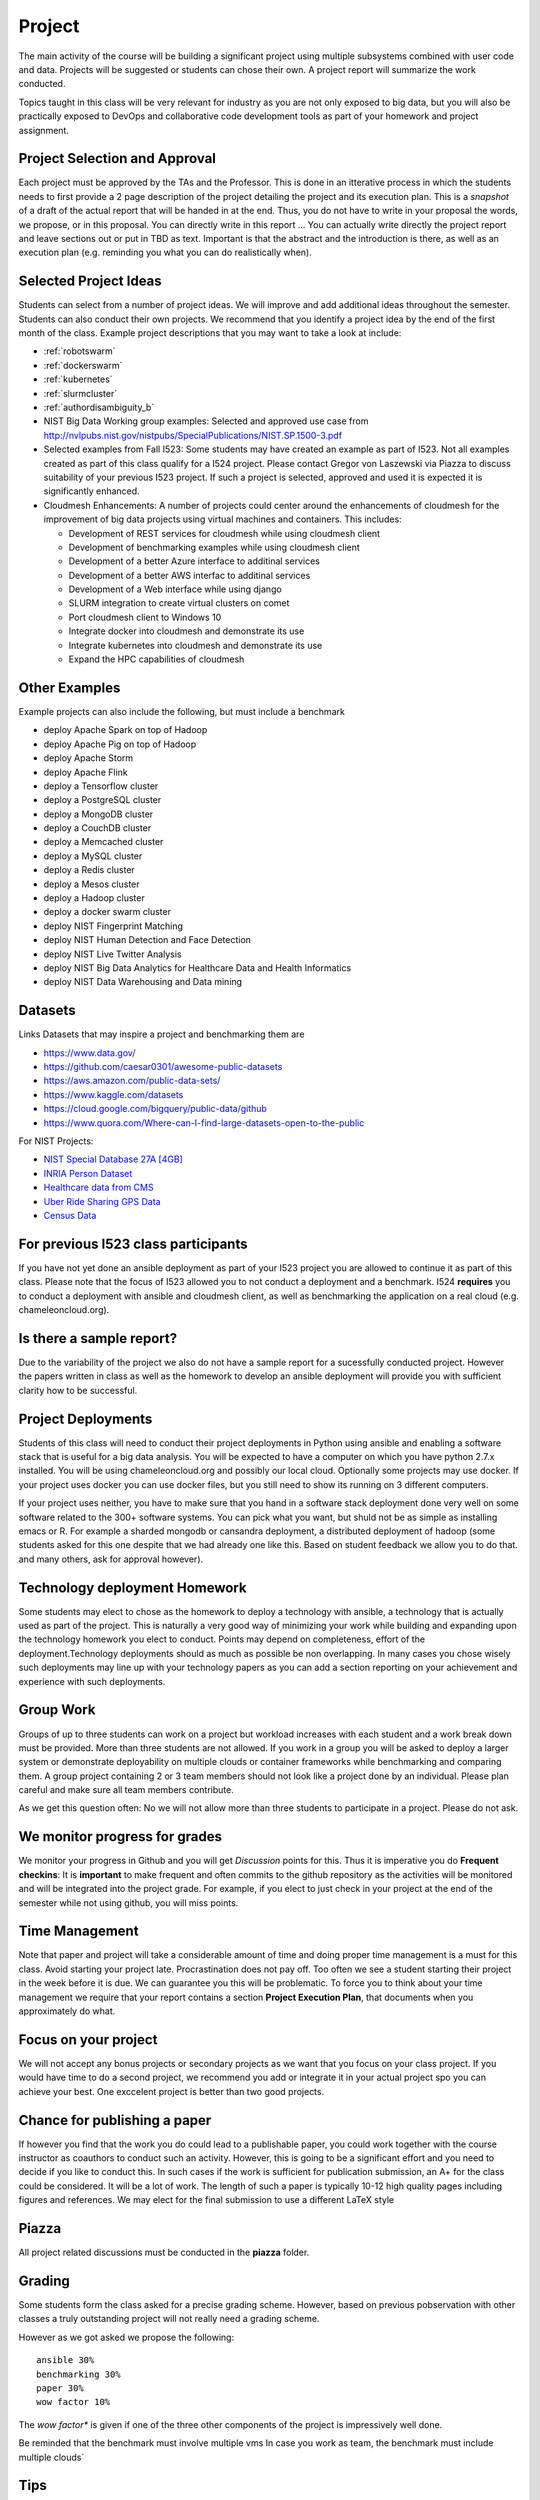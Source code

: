 Project
=======

The main activity of the course will be building a significant project
using multiple subsystems combined with user code and data. Projects
will be suggested or students can chose their own. A project report
will summarize the work conducted.

Topics taught in this class will be very relevant for industry as you
are not only exposed to big data, but you will also be practically
exposed to DevOps and collaborative code development tools as part of
your homework and project assignment.

Project Selection and Approval
------------------------------

Each project must be approved by the TAs and the Professor. This is
done in an itterative process in which the students needs to first
provide a 2 page description of the project detailing the project and
its execution plan. This is a *snapshot* of a draft of the actual
report that will be handed in at the end. Thus, you do not have to
write in your proposal the words, we propose, or in this proposal. You
can directly write in this report ... You can actually write directly
the project report and leave sections out or put in TBD as text.
Important is that the abstract and the introduction is there, as well
as an execution plan (e.g. reminding you what you can do realistically
when).

Selected Project Ideas
----------------------
	   
Students can select from a number of project ideas. We will improve
and add additional ideas throughout the semester. Students can also
conduct their own projects. We recommend that you identify a project
idea by the end of the first month of the class. Example project
descriptions that you may want to take a look at include:

* :ref:`robotswarm`
* :ref:`dockerswarm`
* :ref:`kubernetes`
* :ref:`slurmcluster`
* :ref:`authordisambiguity_b`
* NIST Big Data Working group examples: Selected and approved use case from
  http://nvlpubs.nist.gov/nistpubs/SpecialPublications/NIST.SP.1500-3.pdf
* Selected examples from Fall I523:
  Some students may have created an example as part of I523. Not all
  examples created as part of this class qualify for a I524
  project. Please contact Gregor von Laszewski via Piazza to discuss
  suitability of your previous I523 project. If such a project is
  selected, approved and used it is expected it is significantly
  enhanced.
* Cloudmesh Enhancements:
  A number of projects could center around the enhancements of
  cloudmesh for the improvement of big data projects using virtual
  machines and containers. This includes:

  * Development of REST services for cloudmesh while using cloudmesh
    client
  * Development of benchmarking examples while using cloudmesh client
  * Development of a better Azure interface to additinal services
  * Development of a better AWS interfac to additinal services
  * Development of a Web interface while using django
  * SLURM integration to create virtual clusters on comet
  * Port cloudmesh client to Windows 10
  * Integrate docker into cloudmesh and demonstrate its use
  * Integrate kubernetes into cloudmesh and demonstrate its use
  * Expand the HPC capabilities of cloudmesh

Other Examples
--------------

Example projects can also include the following, but must include a benchmark

* deploy Apache Spark on top of Hadoop
* deploy Apache Pig on top of Hadoop
* deploy Apache Storm
* deploy Apache Flink
* deploy a Tensorflow cluster
* deploy a PostgreSQL cluster
* deploy a MongoDB cluster
* deploy a CouchDB cluster
* deploy a Memcached cluster
* deploy a MySQL cluster
* deploy a Redis cluster
* deploy a Mesos cluster
* deploy a Hadoop cluster
* deploy a docker swarm cluster
* deploy NIST Fingerprint Matching
* deploy NIST Human Detection and Face Detection
* deploy NIST Live Twitter Analysis
* deploy NIST Big Data Analytics for Healthcare Data and Health Informatics
* deploy NIST Data Warehousing and Data mining

    
Datasets
--------

Links Datasets that may inspire a project and benchmarking them are

* https://www.data.gov/
* https://github.com/caesar0301/awesome-public-datasets
* https://aws.amazon.com/public-data-sets/
* https://www.kaggle.com/datasets
* https://cloud.google.com/bigquery/public-data/github
* https://www.quora.com/Where-can-I-find-large-datasets-open-to-the-public

For NIST Projects:

* `NIST Special Database 27A [4GB] <http://www.nist.gov/itl/iad/ig/sd27a.cfm>`_
* `INRIA Person Dataset <http://pascal.inrialpes.fr/data/human/>`_
* `Healthcare data from CMS <https://www.cms.gov/Research-Statistics-Data-and-Systems/Downloadable-Public-Use-Files/Part-B-National-Summary-Data-File/Overview.html>`_
* `Uber Ride Sharing GPS Data <https://github.com/fivethirtyeight/uber-tlc-foil-response>`_
* `Census Data <http://www.census.gov/population/www/cen2010/glance/>`_


For previous I523 class participants
------------------------------------

If you have not yet done an ansible deployment as part of your I523
project you are allowed to continue it as part of this class. Please
note that the focus of I523 allowed you to not conduct a deployment
and a benchmark. I524 **requires** you to conduct a deployment with
ansible and cloudmesh client, as well as benchmarking the application
on a real cloud (e.g. chameleoncloud.org).

Is there a sample report?
-------------------------

Due to the variability of the project we also do not have a sample
report for a sucessfully conducted project. However the papers written
in class as well as the homework to develop an ansible deployment will
provide you with sufficient clarity how to be successful.


Project Deployments
-------------------
   
Students of this class will need to conduct their project deployments
in Python using ansible and enabling a software stack that is useful
for a big data analysis. You will be expected to have a computer on
which you have python 2.7.x installed. You will be using
chameleoncloud.org and possibly our local cloud. Optionally some
projects may use docker. If your project uses docker you can use
docker files, but you still need to show its running on 3 different
computers.
 
If your project uses neither, you have to make sure that you hand in a
software stack deployment done very well on some software related to
the 300+ software systems. You can pick what you want, but shuld not
be as simple as installing emacs or R. For example a sharded mongodb
or cansandra deployment, a distributed deployment of hadoop (some
students asked for this one despite that we had already one like
this. Based on student feedback we allow you to do that. and many
others, ask for approval however).


Technology deployment Homework
------------------------------

Some students may elect to chose as the homework to deploy a
technology with ansible, a technology that is actually used as part of
the project. This is naturally a very good way of minimizing your work
while building and expanding upon the technology homework you elect to
conduct. Points may depend on completeness, effort of the
deployment.Technology deployments should as much as possible be non
overlapping. In many cases you chose wisely such deployments may line
up with your technology papers as you can add a section reporting on
your achievement and experience with such deployments.

Group Work
----------

Groups of up to three students can work on a project but workload
increases with each student and a work break down must be provided.
More than three students are not allowed. If you work in a group you
will be asked to deploy a larger system or demonstrate deployability
on multiple clouds or container frameworks while benchmarking and
comparing them. A group project containing 2 or 3 team members should
not look like a project done by an individual. Please plan careful and
make sure all team members contribute.

As we get this question often: No we will not allow more than three
students to participate in a project. Please do not ask.

We monitor progress for grades
------------------------------

We monitor your progress in Github and you will get *Discussion*
points for this. Thus it is imperative you do **Frequent checkins**:
It is **important** to make frequent and often commits to the github
repository as the activities will be monitored and will be integrated
into the project grade. For example, if you elect to just check in
your project at the end of the semester while not using github, you
will miss points.

Time Management
---------------

Note that paper and project will take a considerable amount of time
and doing proper time management is a must for this class. Avoid
starting your project late. Procrastination does not pay off.
Too often we see a student starting their project in the week before
it is due. We can guarantee you this will be problematic.
To force you to think about your time management we require that your
report contains a section **Project Execution Plan**, that documents when you
approximately do what.

Focus on your project
---------------------

We will not accept any bonus projects or secondary projects as we want
that you focus on your class project. If you would have time to do a
second project, we recommend you add or integrate it in your actual
project spo you can achieve your best. One exccelent project is better
than two good projects.


Chance for publishing a paper
-----------------------------

If however you find that the work you do could lead to a publishable
paper, you could work together with the course instructor as coauthors
to conduct such an activity. However, this is going to be a
significant effort and you need to decide if you like to conduct
this. In such cases if the work is sufficient for publication
submission, an A+ for the class could be considered. It will be a lot
of work. The length of such a paper is typically 10-12 high quality
pages including figures and references. We may elect for the final
submission to use a different LaTeX style

Piazza
------

All project related discussions must be conducted in the **piazza** folder.


Grading
-------

Some students form the class asked for a precise grading
scheme. However, based on previous pobservation with other classes a
truly outstanding project will not really need a grading scheme.

However as we got asked we propose the following::

 ansible 30%
 benchmarking 30%
 paper 30%
 wow factor 10%

The *wow factor** is given if one of the three other components of
the project is impressively well done.
 
Be reminded that the benchmark must involve multiple vms
In case you work as team, the benchmark must include multiple clouds`


Tips
----

The following tips have been issued and especially apply to the
project:

* **Start the project in the first 4 weeks of the class**
  starting means reading thinking and potentially discussing with
  other students or TAs 
* Do not underestimating the time it takes to do the project.
* Do not forget to include benchmarks in your project.
* Unnecessarily struggling with LaTeX as you do not use an example we
  provide.
* Not having a computer that is up to date. Update your memory and
  have a SSD
* Ignoring obvious security rules and not integrating ssh form the
  start into your projects.
* Not posting passwords into git. For example git does
  **not** allow to **easily** completely delete files that contain secret
  information such as passwords. It takes significant effort to do
  that. Make sure you do add in git on individual files and never
  just a bulk add.
* Having your coleagues do the work for you
* Underestimating the **time** it takes to do deployments
* Not reading our piazza posts and repeating the same question over
  and over
* In case of questions ask.
  
  
  
Artifacts
---------

The following artifacts are part of the deliverables for a project

Code:
    You must deliver the code in github. The code must be compilable
    and a TA may try to replicate to run your code. You MUST avoid
    lengthy install descriptions and everything must be installable
    from the command line. We will check submission. All team members
    must be responsible for one part of the project.

Project Report:
    A report must be produced while using the format discussed in the
    Report Format section. The following length is required:

    * 4 pages, one student in the project
    * 6 pages, two students in the project
    * 8 pages, three students in the project

Work Breakdown:
    The report contains in an appendix a section that is
    only needed for team projects. Include in the section a short but
    sufficiently detailed work breakdown documenting what the team has
    done. Back it up with commit information from github. Such as how
    many commits and lines of code a team member has contributed. The
    section does not count towards the overall length of the paper.

    In addition the graders will check the history of checkins to
    verify each team member has used github to checkin their
    contributions frequently. E.g. if we find that one of the students
    has not checked in code or documentation in the same way at other
    teammates, it will be questioned. An oral exam may be scheduled to
    verify that the student has contributed to the project. In an oral
    exam the student must be familiar with **all** aspects of the
    project not just the part you contributed.

License:
    All projects are developed under an open source license such
    as Apache 2.0 License. You will be required to add a LICENCE.txt
    file and if you use other software identify how it can be reused
    in your project. If your project uses different licenses, please
    add in a README.md file which packages are used and which license
    these packages have while adding a licenses file.


Reproducability:
    The reproducability of your code is anticipated to be tested
    twice. It is tetes by another student or team, it is also tested
    by a TA. A report of the testing team is provided. Your team will
    also be responsible for executing as many tests as you have team
    members on other projects. A reproducability statement should be
    written with details about functionality, readbility, and report
    quality. This statement does not have to be written in latex but
    uses RST.

Requirements:
    * Use of cloud resources is mandatory, can be substituted by
      kubeernetes or docker swarm
    * Deployment must be done with ansible
    * A Makefile or a cmd file as discussed in class is needed to
      deploy the software, start the program, conduct a
      parameter study/benchmark
    * Report
    * Cloudmesh client is to be used to start the virtual
      cluster/multiple vms in order to avoid reinventing the wheel
    * Cloudmesh contains deployments for hadoop and spark. If these
      technologies are used, it has to be shown that if the student(s)
      elect to write a new ansible script for it that it is better
      than the once provided by cloudmesh. Proof is to be provided by
      reproducible benchmarks. If this can not be achieved the
      student(s) have to write an additional ansible script for a
      technologie listed in class or approved by the professor.
      
    

Report Format
-------------

All reports will be using the format specified in Section :ref:`reports`.

There will be **NO EXCEPTION** to this format. Documents not following
this format and are not professionally looking, will be returned
without review. The format is the same format that we use for the
technology papers. Some additional information is provided in the
technology paper template.


Github repositories
-------------------

Class homework repository: https://github.com/cloudmesh/sp17-i524



Code Repositories Deliverables
------------------------------

Code repositories are for code, if you have additional libraries or
data that are needed you need to develop a script or use a DevOps
framework to install such software. They **must** not be checked into
github. Thus zip files and .class, .o, precompiled python, .exe, core
dumps, and other such files files are not permissible in the
project. If we find such files you will get a 20% deduction in your
grade. Each project must be reproducible with a simple script. An
example is::

    git clone ....
    make install
    make run
    make view

Which would use a simple make file to install, run, and view the
results. Naturally you can use ansible or shell scripts. It is not
permissible to use GUI based DevOps preinstalled frameworks (such as
the one you may have installed in your company or as part of another
project). Everything must be installable form the command line.
In many cases it is better not to use shell scripts but actually use
the python CMD or even better the CMD5 tools as presented in class


Submission
----------

The project is submitted into github into your project directory. We
will refine this section, but the code must be submitted here. No
compiled code or data is accepted in this directory. We expect you
make weekly pull requests.

If you are working in a team, we will set up a "special project directory"
directory for you, so you need to announce teams on Piazza. A post
will be made to collect the team information.

Woring Alone
^^^^^^^^^^^^

A README.rst file needs to be included that contains the following
information (please be mindfull with the spaces, there is an empty
line between each field. Additional fields may need to be added as the
project proceeds::

  group: no

  project_url: url to the project directory
  
  title: Your Project Title in CamelCase

  author: Firstname Lastname

  HID: your HID

  piazza: your piazza id

  github: your github id

  repository: the link to the report folder

  proposal: report-proposal.pdf

  proposal_submission: mm/dd/2017 hh:mmam

  report: report.pdf

  report_submission: mm/dd/2017 hh:mmam
  
  status: short one line non breaking sentance about where you are (updated weekly)

  dataset_url: url of the dataset, do not store in repo

  deployment: short description of what you deploy

  abstract: a copy of the abstract, make sure to use proper
    indentation in RST format
  
  Bibtex Entry
  ------------

  @TechReport{Project_ID_or_HID-project,
    author = 	  {},
    title = 	  {},
    institution = {Indiana University},
    year = 	  {2017},
    type = 	  {Class Project Report},
    number = 	  {your HID or project id},
    address = 	  {Course I524, Spring 2017},
    month = 	  apr,
    url =         (url of the report.pdf}
  } 
     
  
  
Working in a team
^^^^^^^^^^^^^^^^^^

YOu will need to communicate via Piazza with the TAs that will set up
a repository for you. All github names of all team members will need
to be listed in that request.

Each author has to go to their HID repository and fill out the
README.rst while making sure the values ar set as follows::

  group: yes

  project_url: url to the project directory, that will be assigned to you

AFter the project directory is created, fill out the README.rst, just
as if you do it for a single user, but add in the Author field the
list of authors. Use a comma to separate authors. 

Please note that we create automatically a proceedings from the
README.rst from all students. If you have not filled out the
README.rst we will not be able to see your submission.

